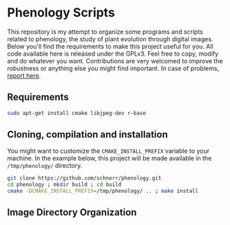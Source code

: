 * Phenology Scripts

This repository is my attempt to organize some programs and scripts
related to phenology, the study of plant evolution through digital
images. Below you'll find the requirements to make this project useful
for you. All code available here is released under the GPLv3. Feel
free to copy, modify and do whatever you want. Contributions are very
welcomed to improve the robustness or anything else you might find
important. In case of problems, [[https://github.com/schnorr/phenology/issues][report here]].

** Requirements

#+begin_src sh :results output :session :exports both
sudo apt-get install cmake libjpeg-dev r-base
#+end_src

** Cloning, compilation and installation

You might want to customize the =CMAKE_INSTALL_PREFIX= variable to your
machine. In the example below, this project will be made available in
the =/tmp/phenology/= directory.

#+begin_src sh :results output :session :exports both
git clone https://github.com/schnorr/phenology.git
cd phenology ; mkdir build ; cd build
cmake -DCMAKE_INSTALL_PREFIX=/tmp/phenology/ .. ; make install
#+end_src

** Image Directory Organization
